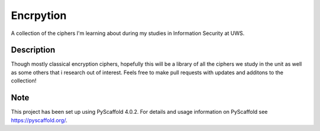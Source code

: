 ==========
Encrpytion
==========


A collection of the ciphers I'm learning about during my studies in Information Security at UWS.


Description
===========

Though mostly classical encryption ciphers, hopefully this will be a library of all the ciphers we study in the unit as well as some others that i research out of interest. Feels free to make pull requests with updates and additons to the collection!


.. _pyscaffold-notes:

Note
====

This project has been set up using PyScaffold 4.0.2. For details and usage
information on PyScaffold see https://pyscaffold.org/.
